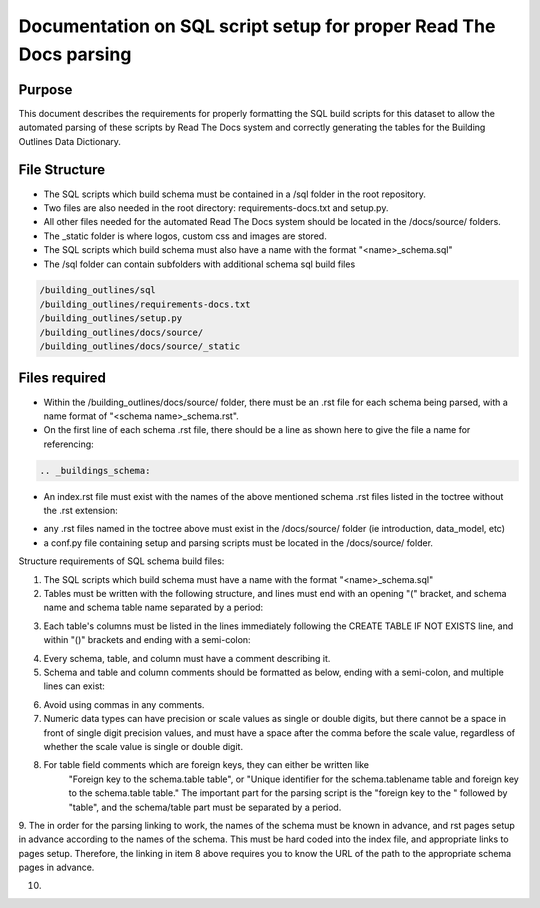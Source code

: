 Documentation on SQL script setup for proper Read The Docs parsing
==================================================================

Purpose
-------------

This document describes the requirements for properly formatting the SQL build scripts for this dataset to allow the automated parsing of these scripts by Read The Docs system and correctly generating the tables for the Building Outlines Data Dictionary.

File Structure
------------------

* The SQL scripts which build schema must be contained in a /sql folder in the root repository. 
* Two files are also needed in the root directory: requirements-docs.txt and setup.py.
* All other files needed for the automated Read The Docs system should be located in the /docs/source/ folders.
* The _static folder is where logos, custom css and images are stored.
* The SQL scripts which build schema must also have a name with the format "<name>_schema.sql"
* The /sql folder can contain subfolders with additional schema sql build files

.. code-block:: python

   /building_outlines/sql
   /building_outlines/requirements-docs.txt
   /building_outlines/setup.py
   /building_outlines/docs/source/
   /building_outlines/docs/source/_static



Files required
------------------

* Within the /building_outlines/docs/source/ folder, there must be an .rst file for each schema being parsed, with a name format of "<schema name>_schema.rst". 
* On the first line of each schema .rst file, there should be a line as shown here to give the file a name for referencing:

.. code-block:: rst

   .. _buildings_schema:

* An index.rst file must exist with the names of the above mentioned schema .rst files listed in the toctree without the .rst extension:

.. code-block::rst

   .. toctree::
      :maxdepth: 3
      :numbered:

      introduction
      data_model
      buildings_schema
      buildings_common_schema
      buildings_bulk_load_schema
      buildings_lds_schema

* any .rst files named in the toctree above must exist in the /docs/source/ folder (ie introduction, data_model, etc)
* a conf.py file containing setup and parsing scripts must be located in the /docs/source/ folder.

Structure requirements of SQL schema build files:

1. The SQL scripts which build schema must have a name with the format "<name>_schema.sql"

2. Tables must be written with the following structure, and lines must end with an opening "(" bracket, and schema name and schema table name separated by a period:

.. code-block::sql

   CREATE TABLE IF NOT EXISTS buildings.lifecycle_stage (

3. Each table's columns must be listed in the lines immediately following the CREATE TABLE IF NOT EXISTS line, and within "()" brackets and ending with a semi-colon:

.. code-block::sql

   CREATE TABLE IF NOT EXISTS buildings.use (
      use_id serial PRIMARY KEY,
      value character varying(40) NOT NULL
      );

4. Every schema, table, and column must have a comment describing it.

5. Schema and table and column comments should be formatted as below, ending with a semi-colon, and multiple lines can exist:

.. code-block::sql

   COMMENT ON SCHEMA buildings IS 'The schema holds builing information. ';

   COMMENT ON TABLE buildings.lifecycle_stage IS
   'Lookup table that holds all of the lifecycle stages for a building.';

   COMMENT ON COLUMN buildings.buildings.begin_lifespan IS
   'The date that the building was first captured in the system.'
   ' This column cannot be null.';

6. Avoid using commas in any comments.

7. Numeric data types can have precision or scale values as single or double digits, but there cannot be a space in front of single digit precision values, and must have a space after the comma before the scale value, regardless of whether the scale value is single or double digit.

.. code-block::sql

   CREATE TABLE IF NOT EXISTS buildings_bulk_load.related (
    area_bulk_load numeric(10, 2) NOT NULL,
    area_existing numeric(20, 12) NOT NULL,
    area_overlap numeric(8, 2) NOT NULL
    );

8. For table field comments which are foreign keys, they can either be written like 
	"Foreign key to the schema.table table",   or
	"Unique identifier for the schema.tablename table and foreign key to the schema.table table."
	The important part for the parsing script is the "foreign key to the " followed by "table", and the schema/table part must be separated by a period.

9. The in order for the parsing linking to work, the names of the schema must be known in advance, and rst pages setup in advance according
to the names of the schema. This must be hard coded into the index file, and appropriate links to pages setup. Therefore, the linking in item 8 above requires
you to know the URL of the path to the appropriate schema pages in advance.

10. 

